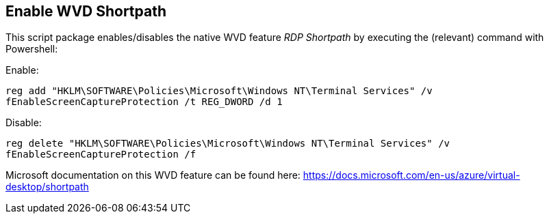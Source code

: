 ////

Comments Sections:
Used in:
sub.scriptlibrary.WVDShortpath.adoc

////
== Enable WVD Shortpath
This script package enables/disables the native WVD feature _RDP Shortpath_ by executing the (relevant) command with Powershell:

Enable:

`reg add "HKLM\SOFTWARE\Policies\Microsoft\Windows NT\Terminal Services" /v fEnableScreenCaptureProtection /t REG_DWORD /d 1`

Disable:

`reg delete "HKLM\SOFTWARE\Policies\Microsoft\Windows NT\Terminal Services" /v fEnableScreenCaptureProtection /f`

Microsoft documentation on this WVD feature can be found here:
https://docs.microsoft.com/en-us/azure/virtual-desktop/shortpath

